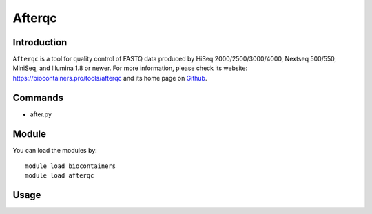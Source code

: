 .. _backbone-label:

Afterqc
==============================

Introduction
~~~~~~~~
``Afterqc`` is a tool for quality control of FASTQ data produced by HiSeq 2000/2500/3000/4000, Nextseq 500/550, MiniSeq, and Illumina 1.8 or newer. For more information, please check its website: https://biocontainers.pro/tools/afterqc and its home page on `Github`_.

Commands
~~~~~~~
- after.py

Module
~~~~~~~~
You can load the modules by::
    
    module load biocontainers
    module load afterqc

Usage
~~~~~~~~




.. _Github: https://github.com/OpenGene/AfterQC